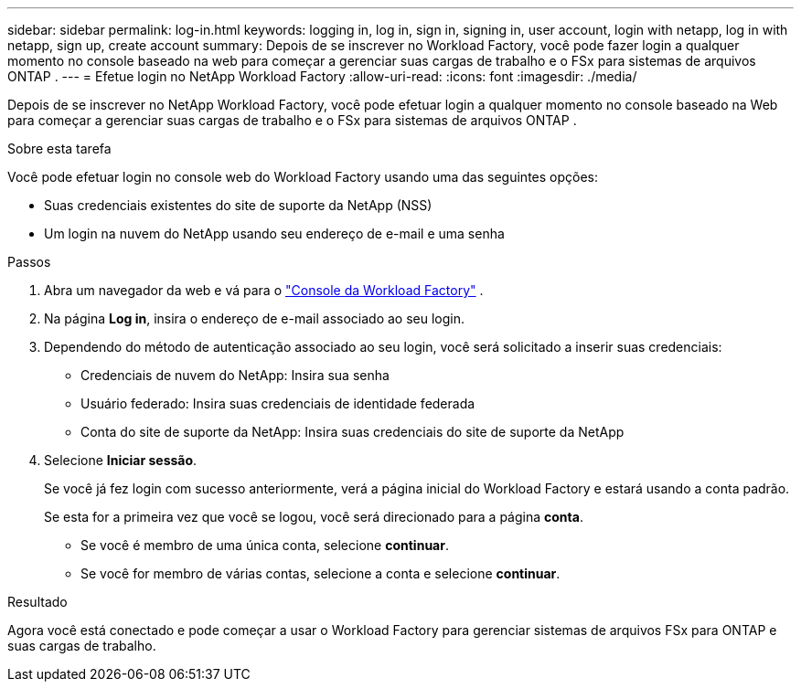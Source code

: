 ---
sidebar: sidebar 
permalink: log-in.html 
keywords: logging in, log in, sign in, signing in, user account, login with netapp, log in with netapp, sign up, create account 
summary: Depois de se inscrever no Workload Factory, você pode fazer login a qualquer momento no console baseado na web para começar a gerenciar suas cargas de trabalho e o FSx para sistemas de arquivos ONTAP . 
---
= Efetue login no NetApp Workload Factory
:allow-uri-read: 
:icons: font
:imagesdir: ./media/


[role="lead"]
Depois de se inscrever no NetApp Workload Factory, você pode efetuar login a qualquer momento no console baseado na Web para começar a gerenciar suas cargas de trabalho e o FSx para sistemas de arquivos ONTAP .

.Sobre esta tarefa
Você pode efetuar login no console web do Workload Factory usando uma das seguintes opções:

* Suas credenciais existentes do site de suporte da NetApp (NSS)
* Um login na nuvem do NetApp usando seu endereço de e-mail e uma senha


.Passos
. Abra um navegador da web e vá para o https://console.workloads.netapp.com["Console da Workload Factory"^] .
. Na página *Log in*, insira o endereço de e-mail associado ao seu login.
. Dependendo do método de autenticação associado ao seu login, você será solicitado a inserir suas credenciais:
+
** Credenciais de nuvem do NetApp: Insira sua senha
** Usuário federado: Insira suas credenciais de identidade federada
** Conta do site de suporte da NetApp: Insira suas credenciais do site de suporte da NetApp


. Selecione *Iniciar sessão*.
+
Se você já fez login com sucesso anteriormente, verá a página inicial do Workload Factory e estará usando a conta padrão.

+
Se esta for a primeira vez que você se logou, você será direcionado para a página *conta*.

+
** Se você é membro de uma única conta, selecione *continuar*.
** Se você for membro de várias contas, selecione a conta e selecione *continuar*.




.Resultado
Agora você está conectado e pode começar a usar o Workload Factory para gerenciar sistemas de arquivos FSx para ONTAP e suas cargas de trabalho.
